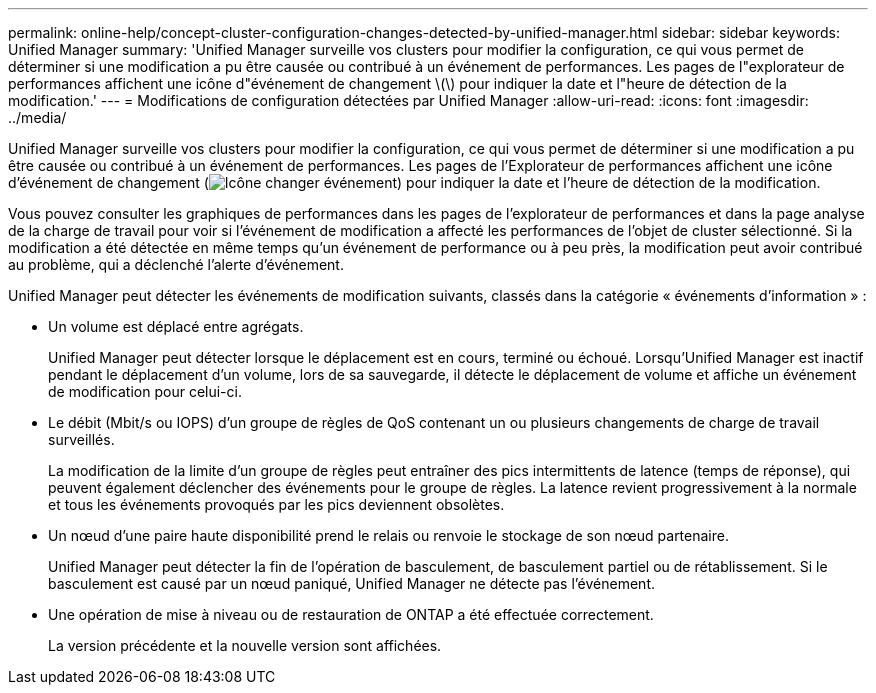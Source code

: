 ---
permalink: online-help/concept-cluster-configuration-changes-detected-by-unified-manager.html 
sidebar: sidebar 
keywords: Unified Manager 
summary: 'Unified Manager surveille vos clusters pour modifier la configuration, ce qui vous permet de déterminer si une modification a pu être causée ou contribué à un événement de performances. Les pages de l"explorateur de performances affichent une icône d"événement de changement \(\) pour indiquer la date et l"heure de détection de la modification.' 
---
= Modifications de configuration détectées par Unified Manager
:allow-uri-read: 
:icons: font
:imagesdir: ../media/


[role="lead"]
Unified Manager surveille vos clusters pour modifier la configuration, ce qui vous permet de déterminer si une modification a pu être causée ou contribué à un événement de performances. Les pages de l'Explorateur de performances affichent une icône d'événement de changement (image:../media/opm-change-icon.gif["Icône changer événement"]) pour indiquer la date et l'heure de détection de la modification.

Vous pouvez consulter les graphiques de performances dans les pages de l'explorateur de performances et dans la page analyse de la charge de travail pour voir si l'événement de modification a affecté les performances de l'objet de cluster sélectionné. Si la modification a été détectée en même temps qu'un événement de performance ou à peu près, la modification peut avoir contribué au problème, qui a déclenché l'alerte d'événement.

Unified Manager peut détecter les événements de modification suivants, classés dans la catégorie « événements d'information » :

* Un volume est déplacé entre agrégats.
+
Unified Manager peut détecter lorsque le déplacement est en cours, terminé ou échoué. Lorsqu'Unified Manager est inactif pendant le déplacement d'un volume, lors de sa sauvegarde, il détecte le déplacement de volume et affiche un événement de modification pour celui-ci.

* Le débit (Mbit/s ou IOPS) d'un groupe de règles de QoS contenant un ou plusieurs changements de charge de travail surveillés.
+
La modification de la limite d'un groupe de règles peut entraîner des pics intermittents de latence (temps de réponse), qui peuvent également déclencher des événements pour le groupe de règles. La latence revient progressivement à la normale et tous les événements provoqués par les pics deviennent obsolètes.

* Un nœud d'une paire haute disponibilité prend le relais ou renvoie le stockage de son nœud partenaire.
+
Unified Manager peut détecter la fin de l'opération de basculement, de basculement partiel ou de rétablissement. Si le basculement est causé par un nœud paniqué, Unified Manager ne détecte pas l'événement.

* Une opération de mise à niveau ou de restauration de ONTAP a été effectuée correctement.
+
La version précédente et la nouvelle version sont affichées.


